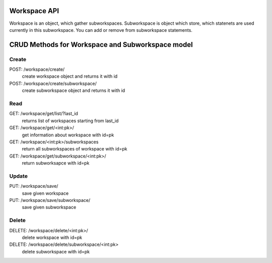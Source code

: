 Workspace API
=============

Workspace is an object, which gather subworkspaces. Subworkspace is
object which store, which statenets are used currently in this subworkspace.
You can add or remove from subworkspace statements.


CRUD Methods for Workspace and Subworkspace model
=================================================

Create
------

POST: /workspace/create/
    create workspace object and returns it with id

POST: /workspace/create/subworkspace/
    create subworkspace object and returns it with id


Read
----

GET: /workspace/get/list/?last_id
    returns list of workspaces starting from last_id

GET: /workspace/get/<int:pk>/
    get information about workspace with id=pk

GET: /workspace/<int:pk>/subworkspaces
    return all subworkspaces of workspace with id=pk

GET: /workspace/get/subworkspace/<int:pk>/
    return subworksapce with id=pk


Update
------

PUT: /workspace/save/
    save given workspace

PUT: /workspace/save/subworkspace/
    save given subworkspace


Delete
------

DELETE: /workspace/delete/<int:pk>/
    delete workspace with id=pk

DELETE: /workspace/delete/subworkspace/<int:pk>
    delete subworkspace with id=pk